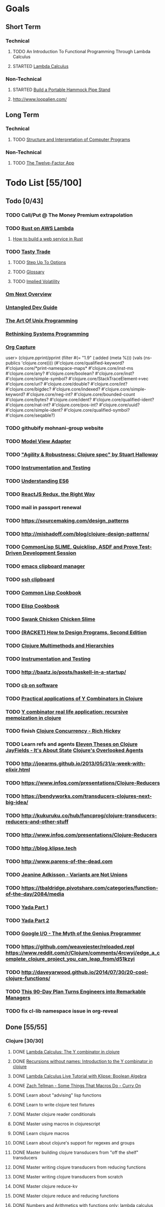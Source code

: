 * Goals
** Short Term
*** Technical
**** TODO An Introduction To Functional Programming Through Lambda Calculus
**** STARTED [[http://xuanji.appspot.com/isicp/lambda.html][Lambda Calculus]]
*** Non-Technical
**** STARTED [[http://theultimatehang.com/2012/07/portable-hammock-pipe-stand/][Build a Portable Hammock Pipe Stand]]
**** http://www.loopalien.com/
** Long Term
*** Technical
**** TODO [[http://sarabander.github.io/sicp/][Structure and Interpretation of Computer Programs]]
*** Non-Technical
**** TODO [[http://12factor.net/][The Twelve-Factor App]]

* Todo List [55/100]
** Todo [0/43]
*** TODO Call/Put @ The Money Premium extrapolation
*** TODO [[http://julienblanchard.com/2015/rust-on-aws-lambda/][Rust on AWS Lambda]]
**** [[https://github.com/brson/httptest][How to build a web service in Rust]]
*** TODO [[https://www.tastytrade.com/tt/learn][Tasty Trade]]
**** TODO [[https://www.tastytrade.com/tt/shows/step-up-to-options][Step Up To Options]]
**** TODO [[https://www.tastytrade.com/tt/glossary][Glossary]]
**** TODO [[https://www.tastytrade.com/tt/learn/implied-volatility][Implied Volatility]]
*** [[https://github.com/awkay/om/wiki/Om-Next-Overview][Om Next Overview]]
*** [[https://github.com/untangled-web/untangled-devguide][Untangled Dev Guide]]
*** [[http://www.faqs.org/docs/artu/index.html][The Art Of Unix Programming]]
*** [[http://thoughtram.io/rust-and-nickel][Rethinking Systems Programming]]
*** [[http://orgmode.org/manual/Capture.html][Org Capture]]
user> (clojure.pprint/pprint (filter #(= "1.9" (:added (meta %))) (vals (ns-publics 'clojure.core))))
(#'clojure.core/qualified-keyword?
 #'clojure.core/*print-namespace-maps*
 #'clojure.core/inst-ms
 #'clojure.core/any?
 #'clojure.core/boolean?
 #'clojure.core/inst?
 #'clojure.core/simple-symbol?
 #'clojure.core/StackTraceElement->vec
 #'clojure.core/uri?
 #'clojure.core/double?
 #'clojure.core/int?
 #'clojure.core/bigdec?
 #'clojure.core/indexed?
 #'clojure.core/simple-keyword?
 #'clojure.core/neg-int?
 #'clojure.core/bounded-count
 #'clojure.core/bytes?
 #'clojure.core/ident?
 #'clojure.core/qualified-ident?
 #'clojure.core/nat-int?
 #'clojure.core/pos-int?
 #'clojure.core/uuid?
 #'clojure.core/simple-ident?
 #'clojure.core/qualified-symbol?
 #'clojure.core/seqable?)
*** TODO githubify mohnani-group website
*** TODO [[https://stefanoborini.gitbooks.io/modelviewcontroller/content/02_mvc_variations/variations_on_the_triad/10_model_view_adapter.html][Model View Adapter]]
*** TODO [[https://www.youtube.com/watch?v=VNTQ-M_uSo8]["Agility & Robustness: Clojure spec" by Stuart Halloway]]
*** TODO [[http://clojure.org/guides/spec#_instrumentation_and_testing][Instrumentation and Testing]]
*** TODO [[https://leanpub.com/understandinges6/read][Understanding ES6]]
*** TODO [[https://reactjs.co/][ReactJS Redux, the Right Way]]
*** TODO mail in passport renewal
*** TODO https://sourcemaking.com/design_patterns
*** TODO http://mishadoff.com/blog/clojure-design-patterns/
*** TODO [[https://asciinema.org/a/84033][CommonLisp SLIME, Quicklisp, ASDF and Prove Test-Driven Development Session]]
*** TODO [[https://ftfl.ca/blog/2015-12-28-emacs-clipboard-manager.html][emacs clipboard manager]]
*** TODO [[http://stackoverflow.com/questions/1152362/getting-items-on-the-local-clipboard-from-a-remote-ssh-session][ssh clipboard]]
*** TODO [[http://lispcookbook.github.io/cl-cookbook/][Common Lisp Cookbook]]
*** TODO [[https://www.emacswiki.org/emacs/ElispCookbook][Elisp Cookbook]]
*** TODO [[https://github.com/nickg/swank-chicken][Swank Chicken]] [[http://wiki.call-cc.org/eggref/4/slime][Chicken Slime]]
*** TODO [[http://www.ccs.neu.edu/home/matthias/HtDP2e/index.html][(RACKET) How to Design Programs, Second Edition]]
*** TODO [[http://clojure.org/reference/multimethods][Clojure Multimethods and Hierarchies]]
*** TODO [[http://clojure.org/guides/spec#_instrumentation_and_testing][Instrumentation and Testing]]
*** TODO [[http://baatz.io/posts/haskell-in-a-startup/]]
*** TODO [[https://christopherdbui.com][cb on software]]
*** TODO [[http://www.viksit.com/tags/clojure/practical-applications-y-combinator-clojure/][Practical applications of Y Combinators in Clojure]]
*** TODO [[http://blog.klipse.tech/lambda/2016/08/10/y-combinator-app.html][Y combinator real life application: recursive memoization in clojure]]
*** TODO finish [[https://youtu.be/dGVqrGmwOAw?t=1317][Clojure Concurrency - Rich Hickey]]
*** TODO Learn refs and agents [[http://www.tbray.org/ongoing/When/200x/2009/12/01/Clojure-Theses][Eleven Theses on Clojure]] [[http://blog.jayfields.com/2011/04/clojure-state-management.html][JayFields - It's About State]] [[http://www.shayne.me/blog/2015/2015-09-14-clojure-agents/][Clojure's Overlooked Agents]]
*** TODO http://joearms.github.io/2013/05/31/a-week-with-elixir.html
*** TODO https://www.infoq.com/presentations/Clojure-Reducers
*** TODO https://bendyworks.com/transducers-clojures-next-big-idea/
*** TODO http://kukuruku.co/hub/funcprog/clojure-transducers-reducers-and-other-stuff
*** TODO http://www.infoq.com/presentations/Clojure-Reducers
*** TODO http://blog.klipse.tech
*** TODO http://www.parens-of-the-dead.com
*** TODO [[https://www.youtube.com/watch?v=ZQkIWWTygio][Jeanine Adkisson - Variants are Not Unions]]
*** TODO https://tbaldridge.pivotshare.com/categories/function-of-the-day/2084/media
*** TODO [[https://juxt.pro/blog/posts/yada-1.html][Yada Part 1]]
*** TODO [[https://juxt.pro/blog/posts/yada-2.html][Yada Part 2]]
*** TODO [[https://www.youtube.com/watch?v=0SARbwvhupQw][Google I/O - The Myth of the Genius Programmer]]
*** TODO https://github.com/weavejester/reloaded.repl [[https://www.reddit.com/r/Clojure/comments/4rcwyi/edge_a_complete_clojure_project_you_can_leap_from/d51kzyi]]
*** TODO http://daveyarwood.github.io/2014/07/30/20-cool-clojure-functions/
*** TODO [[http://firstround.com/review/this-90-day-plan-turns-engineers-into-remarkable-managers/][This 90-Day Plan Turns Engineers into Remarkable Managers]]
*** TODO fix cl-lib namespace issue in org-reveal

** Done [55/55]
*** Clojure [30/30]
**** DONE [[http://blog.klipse.tech/lambda/2016/08/07/pure-y-combinator-clojure.html][Lambda Calculus: The Y combinator in clojure]]
**** DONE [[http://blog.klipse.tech/lambda/2016/08/07/almost-y-combinator-clojure.html][Recursions without names: Introduction to the Y combinator in clojure]]
**** DONE [[http://blog.klipse.tech/lambda/2016/07/24/lambda-calculus-2.html][Lambda Calculus Live Tutorial with Klipse: Boolean Algebra]]
**** DONE [[https://www.youtube.com/watch?v=o69H0MXCNxw][Zach Tellman - Some Things That Macros Do - Curry On]]
**** DONE Learn about "advising" lisp functions
**** DONE Learn to write clojure test fixtures
**** DONE Master clojure reader conditionals
**** DONE Master using macros in clojurescript
**** DONE Learn clojure macros
**** DONE Learn about clojure's support for regexes and groups
**** DONE Master building clojure transducers from "off the shelf" transducers
**** DONE Master writing clojure transducers from reducing functions
**** DONE Master writing clojure transducers from scratch
**** DONE Master clojure reduce-kv
**** DONE Master clojure reduce and reducing functions
**** DONE [[http://blog.klipse.tech/lambda/2016/07/24/lambda-calculus-1.html][Numbers and Arithmetics with functions only: lambda calculus live tutorial]]
**** DONE Learn property-based testing using clojure.spec
**** DONE Learn clojure.spec
**** DONE Learn oauth2 protocol and implement in clojure
**** DONE Learn how to use clojurescript with [[https://github.com/drapanjanas/re-natal][React Native]]
**** DONE Learn [[http://reagent-project.github.io][Reagent]]
**** DONE Master Functional Reactive Programming [[https://github.com/Day8/re-frame][Re-frame]]
**** DONE [[http://www.lispcast.com/clj-refactor][lisp-cast cheat sheet rationale]]
**** DONE Learn clojure multimethods
**** DONE Learn clojure deftype
**** DONE Learn clojure reify
**** DONE Learn clojure protocols
**** DONE Learn clojure records
**** DONE [[https://www.hackerrank.com/domains/tutorials/30-days-of-code][30 Days of Code - Java based HackerRank course]]
**** DONE Write a [[https://github.com/halcyon/hackerrank-clj][test harness in Clojure that can evaluate HackerRank solutions]]
*** Open Source Contributions [5/5]
**** DONE update defunkt's emacs gist documentation to use oauth tokens - [[https://github.com/defunkt/gist.el/pull/91][PR-91]]
**** DONE fix java 8 doc lookups in ensime-server - [[https://github.com/ensime/ensime-server/pull/1441][PR-1441]]
**** DONE Refactor org2jekyll to accept jekyll properties [[https://github.com/ardumont/org2jekyll/pull/41][PR-41]]
**** DONE Setup CI for org2jekyll with travis [[https://github.com/ardumont/org2jekyll/pull/31][PR-31]]
**** DONE Implement run test at point for testing in Emacs Lisp [[https://github.com/tonini/overseer.el/pull/8][PR-8]]
*** DONE [[http://xuanji.appspot.com/isicp/lambda.html][From Church Numerals to Y Combinators]]
*** DONE Setup emacs to automate gnupg encryption of private information and to automatically sign git commits
*** DONE http://orgmode.org/manual/Fast-access-to-TODO-states.html#Fast-access-to-TODO-states
*** DONE check out slack emacs clients (valuable for moving code in and out of emacs) - and for thinking about SMS emacs
*** DONE Learn google data apis
*** DONE Venkat's erlang talk
*** DONE Write tests for [[https://github.com/halcyon/fundamentals][java8 lambda and streaming code]]
*** DONE Use diminish on several minor modes - flycheck etc
*** DONE Write [[https://github.com/halcyon/fundamentals][java8 lambda and streaming code]]
*** DONE [[https://github.com/yjwen/org-reveal][Convert org mode to reveal slide shows]] [[http://jr0cket.co.uk/2013/10/create-cool-slides--Org-mode-Revealjs.html][cool slides]]
*** DONE presentations should go on slides.zeddworks.com
*** DONE http://www.perfectlyrandom.org/2014/06/29/adding-disqus-to-your-jekyll-powered-github-pages/
*** DONE Flycheck Clojure [[https://github.com/halcyon/dotfiles/blob/master/emacs/.emacs.d/init.el#L453-L468][init.el changes]] and [[https://github.com/halcyon/dotfiles/blob/master/lein/.lein/profiles.clj#L9][lein profile changes]]
*** DONE Turn org files into slide shows
*** DONE https://github.com/clojure-emacs/clj-refactor.el
*** DONE Setup EMACS as a postgres client
*** DONE [[https://allysonjulian.com/setting-up-docker-with-xhyve/][Setting up docker with xhyve (OS X virtualization)]]
*** DONE https://github.com/flycheck/flycheck
*** DONE https://www.masteringemacs.org/article/spotlight-flycheck-a-flymake-replacement
*** DONE Setup persistent nrepl history in EMACS

* Hold [0/77]
** Git
*** HOLD [[https://codewords.recurse.com/issues/two/git-from-the-inside-out][Git From the Inside Out]]
*** HOLD https://jwiegley.github.io/git-from-the-bottom-up/
*** HOLD [[https://git-scm.com/docs/git-rebase][Splitting Commits]]

*** HOLD [[https://hackernoon.com/lesser-known-git-commands-151a1918a60#.q9w1gtwhh][Lesser Known Git Commands]]
** HOLD [[http://learnyouahaskell.com/][Learn You a Haskell for Great Good!]]
** HOLD [[http://www.macs.hw.ac.uk/~greg/books/gjm.book95.ps][G.J.Michaelson, Elementary Standard ML, UCL Press, ISBN 1-85728-398-8, 1995]]
** HOLD [[http://www.macs.hw.ac.uk/~greg/books/gjm.lambook88.ps][G.J.Michaelson, An Introduction to Functional Programming Through Lambda Calculus, Addison-Wesley, ISBN 0-201-17812-5, 1988]]
** HOLD [[https://quantumexperience.ng.bluemix.net/qstage/#/tutorial?sectionId=c59b3710b928891a1420190148a72cce][IBM Quantum Computing Tutorial]]
** HOLD [[http://exercism.io/][Setup exercism.io to practice Haskell exercises]]
** HOLD [[http://www.drdobbs.com/parallel/lisp-classes-in-the-metaobject-protocol/200000266][Lisp: Classes in the Metaobject Protocol]]
** HOLD [[http://learnyouanelm.github.io/][Learn You an Elm]]
** HOLD [[http://learnyousomeerlang.com/][Learn You Some Erlang for Great Good!]]
** HOLD [[https://www.youtube.com/playlist?list=PLlML6SMLMRgAooeL26mW502jCgWikqx_n][University of Kent MOOC - Functional Programming with Erlang]]
** HOLD FATS talk on configuring Emacs
** HOLD FATS talk on flycheck-clojure
** HOLD FATS talk on using EMACS as a postgres client
** HOLD FATS talk on setting up EMACS for the terminal
** HOLD https://pragprog.com/book/cjclojure/mastering-clojure-macros
** HOLD [[http://gigamonkeys.com/book/][Practical Common Lisp]]
** HOLD [[https://class.coursera.org/progfun-002/lecture][Coursera - Functional Programming Principles in Scala]]
** HOLD [[http://www.alchemist-elixir.org/][Alchemist - Elixir Integration for Emacs]]
** HOLD https://www.cs.uic.edu/~jbell/CourseNotes/OperatingSystems/4_Threads.html
** HOLD https://github.com/patric-r/jvmtop
** HOLD http://stackoverflow.com/questions/2129044/java-heap-terminology-young-old-and-permanent-generations
** HOLD http://stuartsierra.com/2016/01/09/how-to-name-clojure-functions
** HOLD https://github.com/jkbrzt/httpie
** HOLD [[http://sarabander.github.io/sicp/html/1_002e1.xhtml#g_t1_002e1][SICP - 1.1 Sections 1-8 The Elements of Programming]]
** HOLD http://www.sicpdistilled.com/
** HOLD http://acaird.github.io/computers/2013/05/24/blogging-with-org-and-git/
** HOLD http://emacs-doctor.com/blogging-from-emacs.html
** HOLD http://tex.stackexchange.com/questions/157332/how-can-you-make-your-cv-accessible
** HOLD https://github.com/punchagan/resume
** HOLD https://clusterhq.com/2016/02/11/kubernetes-redis-cluster/?utm_source=dbweekly&utm_medium=email
** HOLD https://github.com/mhjort/clj-gatling
** HOLD https://github.com/hugoduncan/criterium
** HOLD https://github.com/mhjort/clojider
** HOLD https://pragprog.com/book/actb/technical-blogging
** HOLD http://jonathangraham.github.io/2015/09/01/Clojure%20functions/
** HOLD http://jonathangraham.github.io/2016/01/07/property_based_testing_clojure_functions/
** HOLD [[https://github.com/awkay/om-tutorial][Learn Om Next using Dev Cards]]
** HOLD The Little Schemer
** HOLD [[https://braydie.gitbooks.io/how-to-be-a-programmer/content/en/index.html][How to be a Programmer]]
** HOLD https://pragprog.com/book/mbfpp/functional-programming-patterns-in-scala-and-clojure
** HOLD http://www.4clojure.com
** HOLD 100 Clojure Functions with Anki Flashcards
** HOLD https://www.masteringemacs.org
** HOLD http://www.datomic.com/training.html https://github.com/Datomic/day-of-datomic
** HOLD https://github.com/cloojure/tupelo
** HOLD http://clojure-cookbook.com/
** HOLD http://matthiasnehlsen.com/blog/2014/10/15/talk-transcripts/
** HOLD https://github.com/evancz/elm-architecture-tutorial
** HOLD Devcards http://rigsomelight.com/devcards/#!/devdemos.core
** HOLD Read Paul Graham Essay
** Functional Thinking - Neal Ford
*** HOLD http://nealford.com/functionalthinking.html
*** HOLD [[http://www.ibm.com/developerworks/java/library/j-ft1/index.html][Functional thinking: Thinking functionally, Part 1]]
*** HOLD [[http://www.ibm.com/developerworks/java/library/j-ft2/index.html][Functional thinking: Thinking functionally, Part 2]]
*** HOLD [[http://www.ibm.com/developerworks/java/library/j-ft3/index.html][Functional thinking: Thinking functionally, Part 3]]
*** HOLD [[http://www.ibm.com/developerworks/java/library/j-ft4/index.html][Functional thinking: Immutability]]
*** HOLD [[http://www.ibm.com/developerworks/java/library/j-ft5/index.html][Functional thinking: Coupling and composition, Part 1]]
*** HOLD [[http://www.ibm.com/developerworks/java/library/j-ft6/index.html][Functional thinking: Coupling and composition, Part 2]]
*** HOLD [[http://www.ibm.com/developerworks/java/library/j-ft7/index.html][Functional thinking: Functional features in Groovy, Part 1]]
*** HOLD [[http://www.ibm.com/developerworks/java/library/j-ft8/index.html][Functional thinking: Functional features in Groovy, Part 2]]
*** HOLD [[http://www.ibm.com/developerworks/java/library/j-ft9/index.html][Functional thinking: Functional features in Groovy, Part 3]]
*** HOLD [[http://www.ibm.com/developerworks/java/library/j-ft10/index.html][Functional thinking: Functional design patterns, Part 1]]
*** HOLD [[http://www.ibm.com/developerworks/java/library/j-ft11/index.html][Functional thinking: Functional design patterns, Part 2]]
*** HOLD [[http://www.ibm.com/developerworks/java/library/j-ft12/index.html][Functional thinking: Functional design patterns, Part 3]]
*** HOLD [[http://www.ibm.com/developerworks/java/library/j-ft13/index.html][Functional thinking: Functional error handling with Either and Option]]
*** HOLD [[http://www.ibm.com/developerworks/java/library/j-ft14/index.html][Functional thinking: Either trees and pattern matching]]
*** HOLD [[http://www.ibm.com/developerworks/java/library/j-ft15/index.html][Functional thinking: Rethinking dispatch]]
*** HOLD [[http://www.ibm.com/developerworks/java/library/j-ft16/index.html][Functional thinking: Tons of transformations]]
*** HOLD [[http://www.ibm.com/developerworks/java/library/j-ft17/index.html][Functional thinking: Transformations and optimizations]]
** HOLD https://github.com/rupa/z
** HOLD https://www.bountysource.com/teams/cider
** HOLD http://www.jorgecastro.org/2016/02/12/super-fast-local-workloads-with-juju/
** HOLD http://www.mbtest.org/
** HOLD http://beautifulracket.com/first-lang.html
** HOLD http://practicaltypography.com/equity.html

* Reminders
** [[http://gen.lib.rus.ec/][Library Genesis]]
** Quotes
*** Give me six hours to chop down a tree and I will spend the first four sharpening the axe.  --Abraham Lincoln
** Git
*** unstage = reset HEAD
*** uncommit = reset --soft HEAD^
** Tennis
*** Current Tips
- Serve
  - Square shoulders at last possible moment before contact
- Volley
  - Most of volleying should be done by moving feet to correct position
  - Ready position with arms extended
  - Open racket face when ball is low, and close racket face depending on how high the volley is
  - Lead with the edge
  - C shaped for super high volleys
  - Remember on backhand to bring left elbow up high to provide
    correct prep angle (yet still have the racket in front of body)
  - Backhand volley when ball is coming at body
- Backhand
  - hands under the ball every time
  - bend knees
  - hit out front and extend racket, do not whip

*** Under and up
*** 4 points of contact
*** Seven attributes that lead to success
- Confidence
- Determination
- Engagement
- Professionalism
- Resiliency
- Respectfulness
- Toughness

*** 4 errors and how to prevent them
- Net: Hand must be under ball, and push up and forward
- Long: Close racket face
- Wide L: Full contact through ball
- Wide R: Contact in front
*** Serve
- Toss ball high
- Raise left hand and measure ball while hitting
- Hit up on ball
- Pronate wrist
- Balance, minimize motion in feet
- Right to left motion
- Pronation drill at fence
*** Overhead
- Always turn body sideways to hit an overhead (shoulder turn just like on the serve)
*** DNO footwork
- Defense: Open stance, highest net clearance - 10 ft or more over net, Always cross court
- Neutral: Semi open stance - Middle clearance - 5-10 ft over net, Always cross court
- Offense: Closed stance - Lowest clearance - 2-5 ft or more over net, Down the line?
*** 2-handed backhand
- Stance Sideways, chest facing the fence
- Grip
 - Bottom Continental
 - Top Eastern
- Start with butt of racket pointed straight down at the ground, and racket head up
- Next small circle with racket head kept closed but moving towards
  the ground, butt of racket should be pointing at target at
  completion of circle
- Contact point should be far in front, extend
- Hold on to racket with both hands all the way through follow through
- Loose wrists
*** Ground strokes
- Bend the ball
 - All in the loose wrists
*** Volley
- Most important thing is to lock the wrist with racket straight up, butt pointed straight down at ground
*** Serve + Volley
- On Deuce side only - serve to the backhand, and close in on ad side
  to volley.  Opponent is most likely to hit towards the center
- On Ad side - serve to the backhand wide with kick, close towards the center
*** Drills
- Tie Breaker where one loses a point if they hit two ground strokes
  into the service box. Yell short on the first one that is in the
  service box
- Tie Breaker where goal is to serve to backhand and re-return to backhand
- Serve straight down using only wrist - goal is to get 3 bounces before it bounces over the net
- 50 wrist flops using net to keep arm stationary (hit the net with the racket every time)
** Clojure
- doto
- refs
- agents
** House
*** [[http://homeguides.sfgate.com/transplant-maple-trees-41935.html][How to transplant a maple]]

* readability
- https://incenp.org/notes/2015/using-an-offline-gnupg-master-key.html
- http://www.kalzumeus.com/2016/06/03/kalzumeus-podcast-episode-12-salary-negotiation-with-josh-doody/
- https://blog.caseylucas.com/2013/03/03/oracle-sqlplus-and-instant-client-on-mac-osx-without-dyld_library_path/
- https://alexcabal.com/creating-the-perfect-gpg-keypair/
- http://firstround.com/review/this-90-day-plan-turns-engineers-into-remarkable-managers/
- http://www.drdobbs.com/parallel/lisp-classes-in-the-metaobject-protocol/200000266
- http://sectionhiker.com/portable-hammock-stands-for-camping-by-derek-hansen/
- https://leonid.shevtsov.me/post/oauth2-is-easy/
- https://www.booleanknot.com/blog/2016/07/15/asynchronous-ring.html
- https://hacks.mozilla.org/2014/09/single-div-drawings-with-css/
- http://hubpages.com/technology/Clojure-macro-writing-macros
- https://learnxinyminutes.com/docs/clojure-macros/
- https://www.reddit.com/r/Clojure/comments/4rcwyi/edge_a_complete_clojure_project_you_can_leap_from/d51kzyi
- http://evincarofautumn.blogspot.com/2012/02/why-concatenative-programming-matters.html
- http://cellperformance.beyond3d.com/articles/2008/03/three-big-lies.html
- https://techcrunch.com/2016/07/02/andy-jassys-brief-history-of-the-genesis-of-aws/
- http://help.trello.com/article/821-using-markdown-in-trello
- http://help.trello.com/article/734-how-to-use-trello-like-a-pro
- https://sites.google.com/site/steveyegge2/effective-emacs
- http://blog.darevay.com/2011/08/briefly-the-arity-reduce-pattern-in-clojure/
- http://clojure.org/reference/transients
- http://martinfowler.com/bliki/CircuitBreaker.html
- https://lexi-lambda.github.io/blog/2016/06/12/four-months-with-haskell/
- http://bytopia.org/2014/07/07/inline-functions-in-clojure/
- http://prog21.dadgum.com/215.html
- http://prog21.dadgum.com/218.html
- http://prog21.dadgum.com/195.html
- http://prog21.dadgum.com/177.html
- https://www.gnu.org/software/emacs/emacs-paper.html
- https://github.com/chemouna/ClojureResources
- http://www.evanmiller.org/elixir-ram-and-the-template-of-doom.html
- http://kotka.de/blog/2010/03/memoize_done_right.html
- http://betterexplained.com/guides/calculus/
- http://www.breck-mckye.com/blog/2016/04/monads-explained-quickly/
- http://www.businessinsider.com/the-inside-story-of-how-amazon-created-echo-2016-4?op=1
- https://www.thekua.com/atwork/2016/04/12-years-12-lessons-working-at-thoughtworks/
- http://mockfakestub.logdown.com/posts/289830
- https://wiki.archlinux.org/index.php/Emacs#Shift_.2B_Arrow_keys_not_working_in_emacs_within_tmux
- https://github.com/Homebrew/homebrew-bundle
- https://github.com/colinrymer/philote/blob/master/roles/development/tasks/osx_defaults.yml
- http://www.nytimes.com/2016/03/26/opinion/andy-groves-warning-to-silicon-valley.html?action=click&pgtype=Homepage&clickSource=story-heading&module=opinion-c-col-left-region&region=opinion-c-col-left-region&WT.nav=opinion-c-col-left-region&_r=1
- http://thinkrelevance.com/blog/2011/11/15/documenting-architecture-decisions
- https://www.oreilly.com/ideas/why-a-pattern-language-for-microservices?imm_mid=0e20f1&cmp=em-prog-na-na-newsltr_20160326
- http://jacquesmattheij.com/my-passion-was-my-weak-spot
- http://www.nytimes.com/2016/02/28/magazine/what-google-learned-from-its-quest-to-build-the-perfect-team.html?hp&action=click&pgtype=Homepage&clickSource=story-heading&module=second-column-region&region=top-news&WT.nav=top-news&_r=1
- https://codewords.recurse.com/issues/two/git-from-the-inside-out
- http://blogs.scientificamerican.com/guest-blog/beyond-resveratrol-the-anti-aging-nad-fad/?utm_source=outbrain&utm_medium=content&utm_term=longevity&utm_content=fastandMIT&utm_campaign=june2015
- http://www.fastcompany.com/944128/worker-interrupted-cost-task-switching
- https://moz.com/rand/if-management-is-the-only-way-up-were-all-fd/
- http://stuartsierra.com/2016/01/09/how-to-name-clojure-functions
- https://blogs.oracle.com/jonthecollector/entry/presenting_the_permanent_generation
- http://orgmode.org/worg/org-contrib/babel/languages/ob-doc-clojure.html
- http://www.academia.edu/9761706/Building_a_Technical_Blog_Site_With_Jekyll_And_Emacs
- http://juanreyero.com/open/ox-leanpub/index.html
- http://jonathangraham.github.io/2015/09/01/Clojure%20functions/
- http://juanreyero.com/article/emacs/org-teams.html
- http://paulgraham.com/popular.html
- http://begriffs.com/posts/2016-01-29-making-twenty-percent-time-work.html
- https://divan.github.io/posts/go_concurrency_visualize/
- http://paulgraham.com/javacover.html
- http://paulgraham.com/avg.html
- http://lib.store.yahoo.net/lib/paulgraham/bbnexcerpts.txt
- http://lib.store.yahoo.net/lib/paulgraham/acl1.txt
- http://lib.store.yahoo.net/lib/paulgraham/acl2.txt
- http://paulgraham.com/progbot.html
- https://www.masteringemacs.org/article/spotlight-flycheck-a-flymake-replacement
- http://anmonteiro.com/2016/01/om-next-query-syntax/
- http://web.media.mit.edu/~minsky/OLPC-1.html
- http://staltz.com/why-react-redux-is-an-inferior-paradigm.html
- http://blog.circleci.com/why-we-use-om-and-why-were-excited-for-om-next/
- https://wingolog.org/archives/2016/01/19/unboxing-in-guile
- https://dzone.com/articles/the-observer-pattern-using-modern-java?edition=132257&utm_source=Daily%20Digest&utm_medium=email&utm_content=DZone%20Daily%20Digest&utm_campaign=dd%202016-01-12&userid=796093
- http://seekingalpha.com/article/3817686-options-boost-exxon-mobil-yield
- http://www.more-magic.net/posts/internals-data-representation.html
- http://www.more-magic.net/posts/internals-gc.html
- http://mishadoff.com/blog/clojure-design-patterns/

A Perfect Murder
Action Jackson
Airheads
Akira - CD2
All The Pretty Horses
Amadeus.CD1.avi
Animal Crackers
noble-apoc1.avi
BadBoys
Barry Lyndon Cd2.avi
Basic Instinct
Bend it like Beckham
Beverly Hills Cops 3
Black Mask
Black Rain CD1.avi
Black Rain CD2.avi
